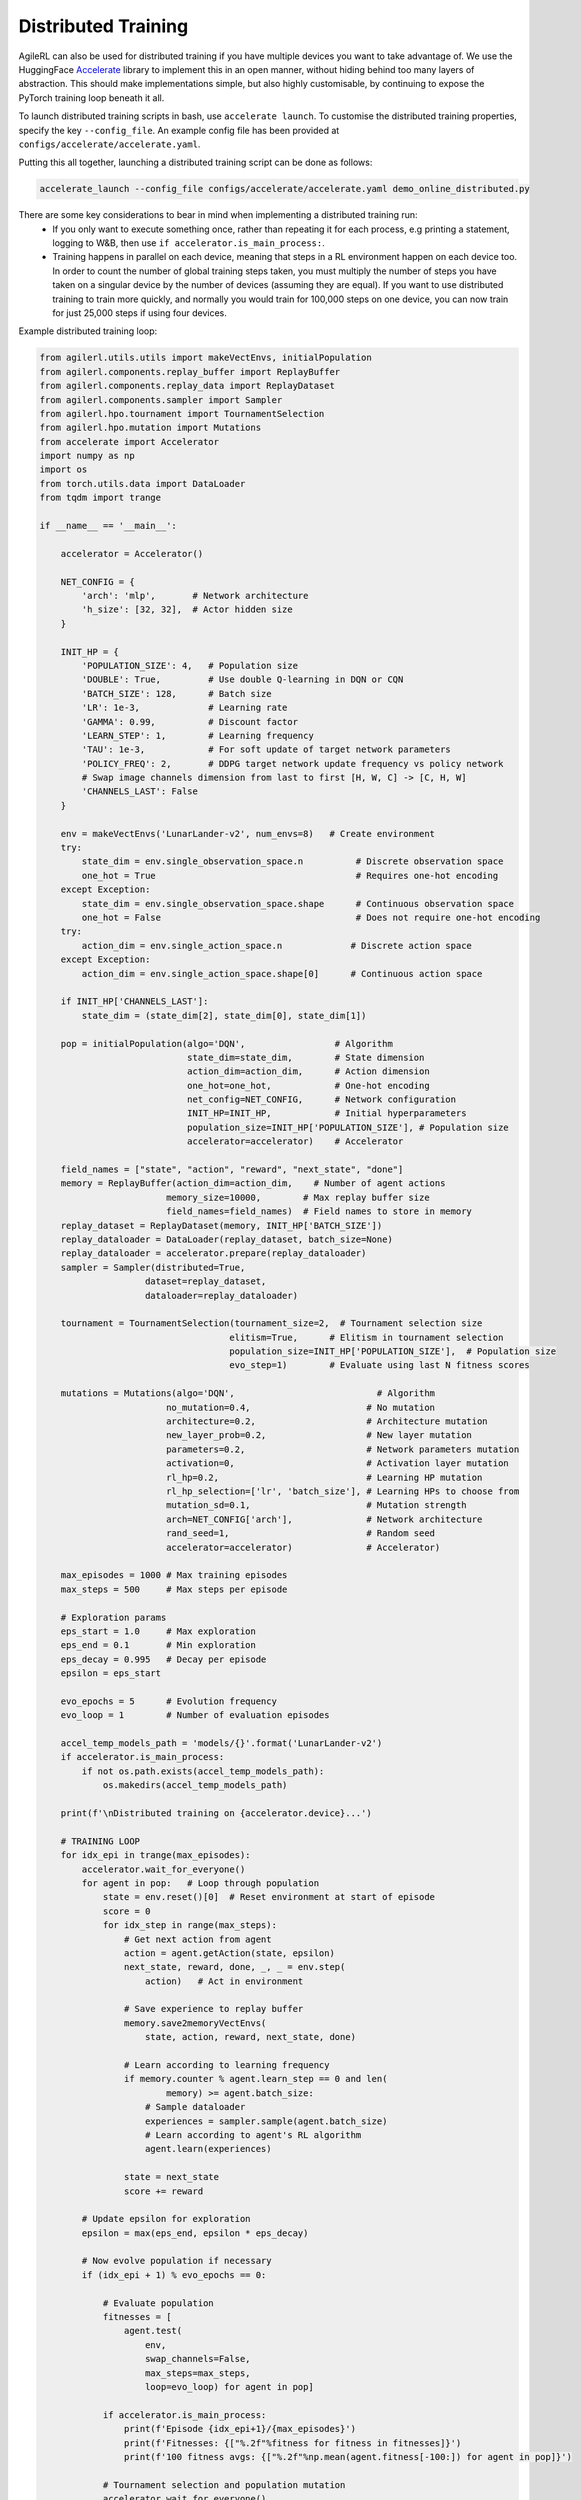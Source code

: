 Distributed Training
====================

AgileRL can also be used for distributed training if you have multiple devices you want to take advantage of. We use the HuggingFace `Accelerate
<https://github.com/huggingface/accelerate>`_ library to implement this in an open manner, without hiding behind too many layers of abstraction.
This should make implementations simple, but also highly customisable, by continuing to expose the PyTorch training loop beneath it all.

To launch distributed training scripts in bash, use ``accelerate launch``. To customise the distributed training properties, specify the key ``--config_file``. An example
config file has been provided at ``configs/accelerate/accelerate.yaml``.

Putting this all together, launching a distributed training script can be done as follows:

.. code-block:: bash

  accelerate_launch --config_file configs/accelerate/accelerate.yaml demo_online_distributed.py


There are some key considerations to bear in mind when implementing a distributed training run:
  * If you only want to execute something once, rather than repeating it for each process, e.g printing a statement, logging to W&B, then use ``if accelerator.is_main_process:``.
  * Training happens in parallel on each device, meaning that steps in a RL environment happen on each device too. In order to count the number of global training steps taken, you must multiply the number of steps you have taken on a singular device by the number of devices (assuming they are equal). If you want to use distributed training to train more quickly, and normally you would train for 100,000 steps on one device, you can now train for just 25,000 steps if using four devices.

Example distributed training loop:

.. code-block:: python

    from agilerl.utils.utils import makeVectEnvs, initialPopulation
    from agilerl.components.replay_buffer import ReplayBuffer
    from agilerl.components.replay_data import ReplayDataset
    from agilerl.components.sampler import Sampler
    from agilerl.hpo.tournament import TournamentSelection
    from agilerl.hpo.mutation import Mutations
    from accelerate import Accelerator
    import numpy as np
    import os
    from torch.utils.data import DataLoader
    from tqdm import trange

    if __name__ == '__main__':

        accelerator = Accelerator()

        NET_CONFIG = {
            'arch': 'mlp',       # Network architecture
            'h_size': [32, 32],  # Actor hidden size
        }

        INIT_HP = {
            'POPULATION_SIZE': 4,   # Population size
            'DOUBLE': True,         # Use double Q-learning in DQN or CQN
            'BATCH_SIZE': 128,      # Batch size
            'LR': 1e-3,             # Learning rate
            'GAMMA': 0.99,          # Discount factor
            'LEARN_STEP': 1,        # Learning frequency
            'TAU': 1e-3,            # For soft update of target network parameters
            'POLICY_FREQ': 2,       # DDPG target network update frequency vs policy network
            # Swap image channels dimension from last to first [H, W, C] -> [C, H, W]
            'CHANNELS_LAST': False
        }

        env = makeVectEnvs('LunarLander-v2', num_envs=8)   # Create environment
        try:
            state_dim = env.single_observation_space.n          # Discrete observation space
            one_hot = True                                      # Requires one-hot encoding
        except Exception:
            state_dim = env.single_observation_space.shape      # Continuous observation space
            one_hot = False                                     # Does not require one-hot encoding
        try:
            action_dim = env.single_action_space.n             # Discrete action space
        except Exception:
            action_dim = env.single_action_space.shape[0]      # Continuous action space

        if INIT_HP['CHANNELS_LAST']:
            state_dim = (state_dim[2], state_dim[0], state_dim[1])

        pop = initialPopulation(algo='DQN',                 # Algorithm
                                state_dim=state_dim,        # State dimension
                                action_dim=action_dim,      # Action dimension
                                one_hot=one_hot,            # One-hot encoding
                                net_config=NET_CONFIG,      # Network configuration
                                INIT_HP=INIT_HP,            # Initial hyperparameters
                                population_size=INIT_HP['POPULATION_SIZE'], # Population size
                                accelerator=accelerator)    # Accelerator

        field_names = ["state", "action", "reward", "next_state", "done"]
        memory = ReplayBuffer(action_dim=action_dim,    # Number of agent actions
                            memory_size=10000,        # Max replay buffer size
                            field_names=field_names)  # Field names to store in memory
        replay_dataset = ReplayDataset(memory, INIT_HP['BATCH_SIZE'])
        replay_dataloader = DataLoader(replay_dataset, batch_size=None)
        replay_dataloader = accelerator.prepare(replay_dataloader)
        sampler = Sampler(distributed=True,
                        dataset=replay_dataset,
                        dataloader=replay_dataloader)

        tournament = TournamentSelection(tournament_size=2,  # Tournament selection size
                                        elitism=True,      # Elitism in tournament selection
                                        population_size=INIT_HP['POPULATION_SIZE'],  # Population size
                                        evo_step=1)        # Evaluate using last N fitness scores

        mutations = Mutations(algo='DQN',                           # Algorithm
                            no_mutation=0.4,                      # No mutation
                            architecture=0.2,                     # Architecture mutation
                            new_layer_prob=0.2,                   # New layer mutation
                            parameters=0.2,                       # Network parameters mutation
                            activation=0,                         # Activation layer mutation
                            rl_hp=0.2,                            # Learning HP mutation
                            rl_hp_selection=['lr', 'batch_size'], # Learning HPs to choose from
                            mutation_sd=0.1,                      # Mutation strength
                            arch=NET_CONFIG['arch'],              # Network architecture
                            rand_seed=1,                          # Random seed
                            accelerator=accelerator)              # Accelerator)

        max_episodes = 1000 # Max training episodes
        max_steps = 500     # Max steps per episode

        # Exploration params
        eps_start = 1.0     # Max exploration
        eps_end = 0.1       # Min exploration
        eps_decay = 0.995   # Decay per episode
        epsilon = eps_start

        evo_epochs = 5      # Evolution frequency
        evo_loop = 1        # Number of evaluation episodes

        accel_temp_models_path = 'models/{}'.format('LunarLander-v2')
        if accelerator.is_main_process:
            if not os.path.exists(accel_temp_models_path):
                os.makedirs(accel_temp_models_path)

        print(f'\nDistributed training on {accelerator.device}...')

        # TRAINING LOOP
        for idx_epi in trange(max_episodes):
            accelerator.wait_for_everyone()
            for agent in pop:   # Loop through population
                state = env.reset()[0]  # Reset environment at start of episode
                score = 0
                for idx_step in range(max_steps):
                    # Get next action from agent
                    action = agent.getAction(state, epsilon)
                    next_state, reward, done, _, _ = env.step(
                        action)   # Act in environment

                    # Save experience to replay buffer
                    memory.save2memoryVectEnvs(
                        state, action, reward, next_state, done)

                    # Learn according to learning frequency
                    if memory.counter % agent.learn_step == 0 and len(
                            memory) >= agent.batch_size:
                        # Sample dataloader
                        experiences = sampler.sample(agent.batch_size)
                        # Learn according to agent's RL algorithm
                        agent.learn(experiences)

                    state = next_state
                    score += reward

            # Update epsilon for exploration
            epsilon = max(eps_end, epsilon * eps_decay)

            # Now evolve population if necessary
            if (idx_epi + 1) % evo_epochs == 0:

                # Evaluate population
                fitnesses = [
                    agent.test(
                        env,
                        swap_channels=False,
                        max_steps=max_steps,
                        loop=evo_loop) for agent in pop]

                if accelerator.is_main_process:
                    print(f'Episode {idx_epi+1}/{max_episodes}')
                    print(f'Fitnesses: {["%.2f"%fitness for fitness in fitnesses]}')
                    print(f'100 fitness avgs: {["%.2f"%np.mean(agent.fitness[-100:]) for agent in pop]}')

                # Tournament selection and population mutation
                accelerator.wait_for_everyone()
                for model in pop:
                    model.unwrap_models()
                accelerator.wait_for_everyone()
                if accelerator.is_main_process:
                    elite, pop = tournament.select(pop)
                    pop = mutations.mutation(pop)
                    for pop_i, model in enumerate(pop):
                        model.saveCheckpoint(f'{accel_temp_models_path}/DQN_{pop_i}.pt')
                accelerator.wait_for_everyone()
                if not accelerator.is_main_process:
                    for pop_i, model in enumerate(pop):
                        model.loadCheckpoint(f'{accel_temp_models_path}/DQN_{pop_i}.pt')
                accelerator.wait_for_everyone()
                for model in pop:
                    model.wrap_models()

        env.close()
